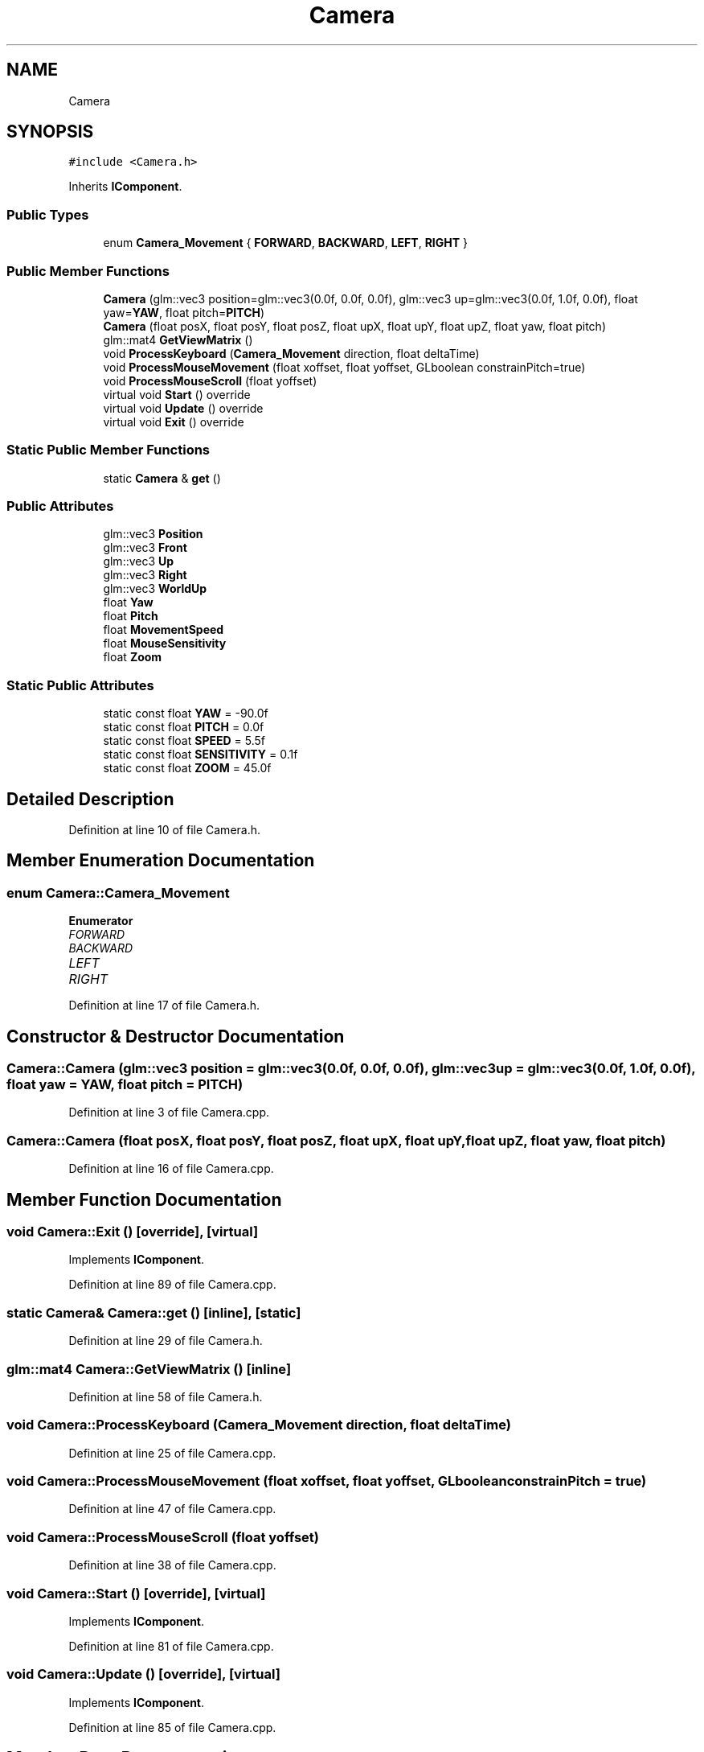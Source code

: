 .TH "Camera" 3 "Tue Apr 27 2021" "Version 0.01" "SOGLVA" \" -*- nroff -*-
.ad l
.nh
.SH NAME
Camera
.SH SYNOPSIS
.br
.PP
.PP
\fC#include <Camera\&.h>\fP
.PP
Inherits \fBIComponent\fP\&.
.SS "Public Types"

.in +1c
.ti -1c
.RI "enum \fBCamera_Movement\fP { \fBFORWARD\fP, \fBBACKWARD\fP, \fBLEFT\fP, \fBRIGHT\fP }"
.br
.in -1c
.SS "Public Member Functions"

.in +1c
.ti -1c
.RI "\fBCamera\fP (glm::vec3 position=glm::vec3(0\&.0f, 0\&.0f, 0\&.0f), glm::vec3 up=glm::vec3(0\&.0f, 1\&.0f, 0\&.0f), float yaw=\fBYAW\fP, float pitch=\fBPITCH\fP)"
.br
.ti -1c
.RI "\fBCamera\fP (float posX, float posY, float posZ, float upX, float upY, float upZ, float yaw, float pitch)"
.br
.ti -1c
.RI "glm::mat4 \fBGetViewMatrix\fP ()"
.br
.ti -1c
.RI "void \fBProcessKeyboard\fP (\fBCamera_Movement\fP direction, float deltaTime)"
.br
.ti -1c
.RI "void \fBProcessMouseMovement\fP (float xoffset, float yoffset, GLboolean constrainPitch=true)"
.br
.ti -1c
.RI "void \fBProcessMouseScroll\fP (float yoffset)"
.br
.ti -1c
.RI "virtual void \fBStart\fP () override"
.br
.ti -1c
.RI "virtual void \fBUpdate\fP () override"
.br
.ti -1c
.RI "virtual void \fBExit\fP () override"
.br
.in -1c
.SS "Static Public Member Functions"

.in +1c
.ti -1c
.RI "static \fBCamera\fP & \fBget\fP ()"
.br
.in -1c
.SS "Public Attributes"

.in +1c
.ti -1c
.RI "glm::vec3 \fBPosition\fP"
.br
.ti -1c
.RI "glm::vec3 \fBFront\fP"
.br
.ti -1c
.RI "glm::vec3 \fBUp\fP"
.br
.ti -1c
.RI "glm::vec3 \fBRight\fP"
.br
.ti -1c
.RI "glm::vec3 \fBWorldUp\fP"
.br
.ti -1c
.RI "float \fBYaw\fP"
.br
.ti -1c
.RI "float \fBPitch\fP"
.br
.ti -1c
.RI "float \fBMovementSpeed\fP"
.br
.ti -1c
.RI "float \fBMouseSensitivity\fP"
.br
.ti -1c
.RI "float \fBZoom\fP"
.br
.in -1c
.SS "Static Public Attributes"

.in +1c
.ti -1c
.RI "static const float \fBYAW\fP = \-90\&.0f"
.br
.ti -1c
.RI "static const float \fBPITCH\fP = 0\&.0f"
.br
.ti -1c
.RI "static const float \fBSPEED\fP = 5\&.5f"
.br
.ti -1c
.RI "static const float \fBSENSITIVITY\fP = 0\&.1f"
.br
.ti -1c
.RI "static const float \fBZOOM\fP = 45\&.0f"
.br
.in -1c
.SH "Detailed Description"
.PP 
Definition at line 10 of file Camera\&.h\&.
.SH "Member Enumeration Documentation"
.PP 
.SS "enum \fBCamera::Camera_Movement\fP"

.PP
\fBEnumerator\fP
.in +1c
.TP
\fB\fIFORWARD \fP\fP
.TP
\fB\fIBACKWARD \fP\fP
.TP
\fB\fILEFT \fP\fP
.TP
\fB\fIRIGHT \fP\fP
.PP
Definition at line 17 of file Camera\&.h\&.
.SH "Constructor & Destructor Documentation"
.PP 
.SS "Camera::Camera (glm::vec3 position = \fCglm::vec3(0\&.0f, 0\&.0f, 0\&.0f)\fP, glm::vec3 up = \fCglm::vec3(0\&.0f, 1\&.0f, 0\&.0f)\fP, float yaw = \fC\fBYAW\fP\fP, float pitch = \fC\fBPITCH\fP\fP)"

.PP
Definition at line 3 of file Camera\&.cpp\&.
.SS "Camera::Camera (float posX, float posY, float posZ, float upX, float upY, float upZ, float yaw, float pitch)"

.PP
Definition at line 16 of file Camera\&.cpp\&.
.SH "Member Function Documentation"
.PP 
.SS "void Camera::Exit ()\fC [override]\fP, \fC [virtual]\fP"

.PP
Implements \fBIComponent\fP\&.
.PP
Definition at line 89 of file Camera\&.cpp\&.
.SS "static \fBCamera\fP& Camera::get ()\fC [inline]\fP, \fC [static]\fP"

.PP
Definition at line 29 of file Camera\&.h\&.
.SS "glm::mat4 Camera::GetViewMatrix ()\fC [inline]\fP"

.PP
Definition at line 58 of file Camera\&.h\&.
.SS "void Camera::ProcessKeyboard (\fBCamera_Movement\fP direction, float deltaTime)"

.PP
Definition at line 25 of file Camera\&.cpp\&.
.SS "void Camera::ProcessMouseMovement (float xoffset, float yoffset, GLboolean constrainPitch = \fCtrue\fP)"

.PP
Definition at line 47 of file Camera\&.cpp\&.
.SS "void Camera::ProcessMouseScroll (float yoffset)"

.PP
Definition at line 38 of file Camera\&.cpp\&.
.SS "void Camera::Start ()\fC [override]\fP, \fC [virtual]\fP"

.PP
Implements \fBIComponent\fP\&.
.PP
Definition at line 81 of file Camera\&.cpp\&.
.SS "void Camera::Update ()\fC [override]\fP, \fC [virtual]\fP"

.PP
Implements \fBIComponent\fP\&.
.PP
Definition at line 85 of file Camera\&.cpp\&.
.SH "Member Data Documentation"
.PP 
.SS "glm::vec3 Camera::Front"

.PP
Definition at line 37 of file Camera\&.h\&.
.SS "float Camera::MouseSensitivity"

.PP
Definition at line 47 of file Camera\&.h\&.
.SS "float Camera::MovementSpeed"

.PP
Definition at line 46 of file Camera\&.h\&.
.SS "const float Camera::PITCH = 0\&.0f\fC [inline]\fP, \fC [static]\fP"

.PP
Definition at line 25 of file Camera\&.h\&.
.SS "float Camera::Pitch"

.PP
Definition at line 44 of file Camera\&.h\&.
.SS "glm::vec3 Camera::Position"

.PP
Definition at line 36 of file Camera\&.h\&.
.SS "glm::vec3 Camera::Right"

.PP
Definition at line 39 of file Camera\&.h\&.
.SS "const float Camera::SENSITIVITY = 0\&.1f\fC [inline]\fP, \fC [static]\fP"

.PP
Definition at line 27 of file Camera\&.h\&.
.SS "const float Camera::SPEED = 5\&.5f\fC [inline]\fP, \fC [static]\fP"

.PP
Definition at line 26 of file Camera\&.h\&.
.SS "glm::vec3 Camera::Up"

.PP
Definition at line 38 of file Camera\&.h\&.
.SS "glm::vec3 Camera::WorldUp"

.PP
Definition at line 40 of file Camera\&.h\&.
.SS "const float Camera::YAW = \-90\&.0f\fC [inline]\fP, \fC [static]\fP"

.PP
Definition at line 24 of file Camera\&.h\&.
.SS "float Camera::Yaw"

.PP
Definition at line 43 of file Camera\&.h\&.
.SS "const float Camera::ZOOM = 45\&.0f\fC [inline]\fP, \fC [static]\fP"

.PP
Definition at line 28 of file Camera\&.h\&.
.SS "float Camera::Zoom"

.PP
Definition at line 48 of file Camera\&.h\&.

.SH "Author"
.PP 
Generated automatically by Doxygen for SOGLVA from the source code\&.
